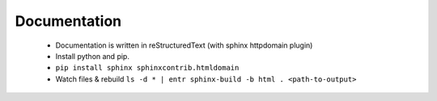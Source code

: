 Documentation
=============

 - Documentation is written in reStructuredText (with sphinx httpdomain plugin)
 

 - Install python and pip.
 - ``pip install sphinx sphinxcontrib.htmldomain``
 - Watch files & rebuild ``ls -d * | entr sphinx-build -b html . <path-to-output>``